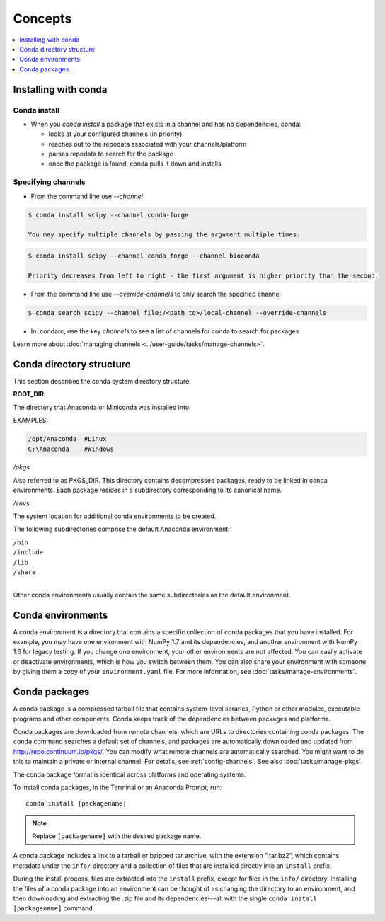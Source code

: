 =========
Concepts
=========

.. contents::
   :local:
   :depth: 1

.. image:: /img/installing-with-conda.png
    :align: right

.. _installing-with-conda:

Installing with conda
=====================

Conda install
-------------
* When you `conda install` a package that exists in a channel and has no dependencies, conda:

  * looks at your configured channels (in priority)

  * reaches out to the repodata associated with your channels/platform

  * parses repodata to search for the package

  * once the package is found, conda pulls it down and installs
  

.. _specifying-channels:

Specifying channels
-------------------

* From the command line use `--channel`

.. code-block:: bash

  $ conda install scipy --channel conda-forge
  
  You may specify multiple channels by passing the argument multiple times:
  
.. code-block:: bash

  $ conda install scipy --channel conda-forge --channel bioconda
  
  Priority decreases from left to right - the first argument is higher priority than the second.

* From the command line use `--override-channels` to only search the specified channel

.. code-block:: bash

  $ conda search scipy --channel file:/<path to>/local-channel --override-channels

* In .condarc, use the key `channels` to see a list of channels for conda to search for packages

Learn more about :doc:`managing channels <../user-guide/tasks/manage-channels>`.


Conda directory structure
=========================

This section describes the conda system directory structure.

**ROOT_DIR**

The directory that Anaconda or Miniconda was installed into.

EXAMPLES:

.. code-block:: shell

   /opt/Anaconda  #Linux
   C:\Anaconda    #Windows

*/pkgs*

Also referred to as PKGS_DIR. This directory contains
decompressed packages, ready to be linked in conda environments.
Each package resides in a subdirectory corresponding to its
canonical name.

*/envs*

The system location for additional conda environments to be
created.

The following subdirectories comprise the default Anaconda
environment:

| ``/bin``
| ``/include``
| ``/lib``
| ``/share``
|

Other conda environments usually contain the same subdirectories
as the default environment.

.. _concept-conda-env:

Conda environments
==================

A conda environment is a directory that contains a specific
collection of conda packages that you have installed. For
example, you may have one environment with NumPy 1.7 and its
dependencies, and another environment with NumPy 1.6 for legacy
testing. If you change one environment, your other environments
are not affected. You can easily activate or deactivate
environments, which is how you switch between them. You can also
share your environment with someone by giving them a copy of your
``environment.yaml`` file. For more information, see
:doc:`tasks/manage-environments`.


.. _concept-conda-package:

Conda packages
==============

A conda package is a compressed tarball file that contains
system-level libraries, Python or other modules, executable
programs and other components. Conda keeps track of the
dependencies between packages and platforms.

Conda packages are downloaded from remote channels, which are
URLs to directories containing conda packages. The ``conda``
command searches a default set of channels, and packages are
automatically downloaded and updated from
http://repo.continuum.io/pkgs/. You can modify what remote
channels are automatically searched. You might want to do this to
maintain a private or internal channel. For details, see
:ref:`config-channels`. See also :doc:`tasks/manage-pkgs`.

The conda package format is identical across platforms and
operating systems.

To install conda packages, in the Terminal or an Anaconda Prompt, run:: 

  conda install [packagename]

.. note::
   Replace ``[packagename]`` with the desired package name.

A conda package includes a link to a tarball or bzipped tar
archive, with the extension ".tar.bz2", which contains metadata
under the ``info/`` directory and a collection of files that are
installed directly into an ``install`` prefix.

During the install process, files are extracted into the
``install`` prefix, except for files in the ``info/``
directory. Installing the files of a conda package into an
environment can be thought of as changing the directory to an
environment, and then downloading and extracting the .zip file
and its dependencies---all with the single
``conda install [packagename]`` command.
